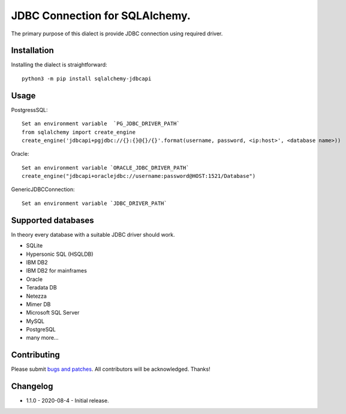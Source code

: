 JDBC Connection for SQLAlchemy.
===============================
.. image:: https://img.shields.io/pypi/dm/sqlalchemy-jdbcapi.svg
        :target: https://pypi.org/project/sqlalchemy-jdbcapi/

The primary purpose of this dialect is provide JDBC connection using required driver.

Installation
------------

Installing the dialect is straightforward::

     python3 -m pip install sqlalchemy-jdbcapi


Usage
-----

PostgressSQL::

    Set an environment variable  `PG_JDBC_DRIVER_PATH`
    from sqlalchemy import create_engine
    create_engine('jdbcapi+pgjdbc://{}:{}@{}/{}'.format(username, password, <ip:host>', <database name>))

Oracle::

    Set an environment variable `ORACLE_JDBC_DRIVER_PATH`
    create_engine("jdbcapi+oraclejdbc://username:password@HOST:1521/Database")

GenericJDBCConnection::

        Set an environment variable `JDBC_DRIVER_PATH`

Supported databases
-------------------

In theory every database with a suitable JDBC driver should work.

* SQLite
* Hypersonic SQL (HSQLDB)
* IBM DB2
* IBM DB2 for mainframes
* Oracle
* Teradata DB
* Netezza
* Mimer DB
* Microsoft SQL Server
* MySQL
* PostgreSQL
* many more...

Contributing
------------

Please submit `bugs and patches
<https://github.com/daneshpatel/sqlalchemy-jdbcapi/issues>`_.
All contributors will be acknowledged. Thanks!

Changelog
------------
- 1.1.0 - 2020-08-4
  - Initial release.